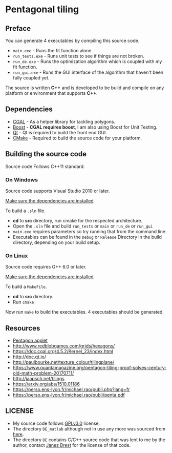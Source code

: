 * Pentagonal tiling
#+CAPTION: Banner image of the repository
# [[./img/uni_tile.jpg]]
#+html: <p align="center"><img src="./img/uni_tile.jpg" /></p>

[[https://www.gnu.org/licenses/gpl-3.0][https://img.shields.io/badge/License-GPL%20v3-blue.svg]]

** Preface

You can generate 4 executables by compiling this source code.
- =main.exe= - Runs the fit function alone.
- =run_tests.exe= - Runs unit tests to see if things are not broken.
- =run_de.exe= - Runs the optimization algorithm which is coupled with my fit function.
- =run_gui.exe= - Runs the GUI interface of the algorithm that haven't been fully coupled yet.

The source is written *C++* and is developed to be build and compile on
any platform or environment that supports *C++*.

** Dependencies

- [[https://www.cgal.org/][CGAL]] - As a helper library for tackling polygons.
- [[http://www.boost.org/][Boost]] - *CGAL requires boost*, I am also using Boost for Unit Testing.
- [[https://www1.qt.io/download-open-source/?hsCtaTracking=f977210e-de67-475f-a32b-65cec207fd03%7Cd62710cd-e1db-46aa-8d4d-2f1c1ffdacea#section-2][Qt]] - Qt is required to build the front end GUI.
- [[https://cmake.org/][CMake]] - Required to build the source code for your platform.

** Building the source code

Source code Follows C++11 standard.

*** On Windows
Source code supports Visual Studio 2010 or later.

[[https://doc.cgal.org/latest/Manual/installation.html][Make sure the dependencies are installed]]

To build a =.sln= file.
- *cd* to *src* directory, run cmake for the respected architecture.
- Open the =.sln= file and build =run_tests= or =main= or =run_de= or =run_gui=
- =main.exe= requires parameters so try running that from the command line.
- Executables can be found in the =Debug= or =Release= Directory in the
  build directory, depending on your build setup.

*** On Linux
Source code requires G++ 6.0 or later.

[[https://doc.cgal.org/latest/Manual/installation.html][Make sure the dependencies are installed]]

To build a =MakeFile=.
- *cd* to *src* directory.
- Run =cmake=

Now run =make= to build the executables. 4 executables should be generated.

** Resources

- [[https://www.mathsisfun.com/geometry/pentagon.html][Pentagon applet]]
- http://www.redblobgames.com/grids/hexagons/
- https://doc.cgal.org/4.5.2/Kernel_23/index.html
- http://doc.qt.io/
- http://paulbourke.net/texture_colour/tilingplane/
- https://www.quantamagazine.org/pentagon-tiling-proof-solves-century-old-math-problem-20170711/
- http://jaapsch.net/tilings
- https://arxiv.org/abs/1510.01186
- https://perso.ens-lyon.fr/michael.rao/publi.php?lang=fr
- https://perso.ens-lyon.fr/michael.rao/publi/penta.pdf

** LICENSE

- My source code follows [[https://www.gnu.org/licenses/gpl.html][GPLv3.0]] license.
- The directory =DE_matlab= although not in use any more was sourced from [[http://www1.icsi.berkeley.edu/~storn/code.html][here]].
- The directory =DE= contains C/C++ source code that was lent to me by
  the author, contact [[mailto:janez.brest@um.si][Janez Brest]] for the license of that code.
